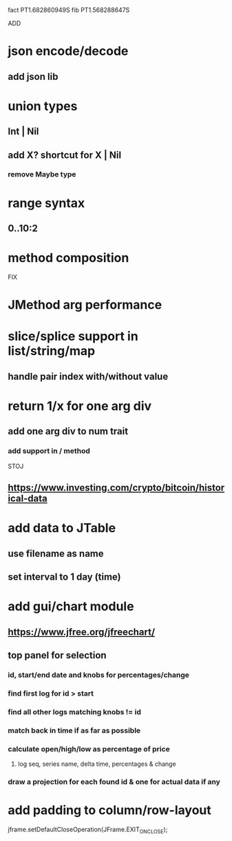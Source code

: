 fact PT1.682860949S
fib PT1.568288647S

ADD

* json encode/decode
** add json lib

* union types
** Int | Nil
** add X? shortcut for X | Nil
*** remove Maybe type

* range syntax
** 0..10:2

* method composition

FIX

* JMethod arg performance

* slice/splice support in list/string/map
** handle pair index with/without value

* return 1/x for one arg div
** add one arg div to num trait
*** add support in / method

STOJ

** https://www.investing.com/crypto/bitcoin/historical-data

* add data to JTable
** use filename as name
** set interval to 1 day (time)

* add gui/chart module
** https://www.jfree.org/jfreechart/

** top panel for selection
*** id, start/end date and knobs for percentages/change
*** find first log for id > start
*** find all other logs matching knobs != id
*** match back in time if as far as possible
*** calculate open/high/low as percentage of price
**** log seq, series name, delta time, percentages & change
*** draw a projection for each found id & one for actual data if any

* add padding to column/row-layout

jframe.setDefaultCloseOperation(JFrame.EXIT_ON_CLOSE);
